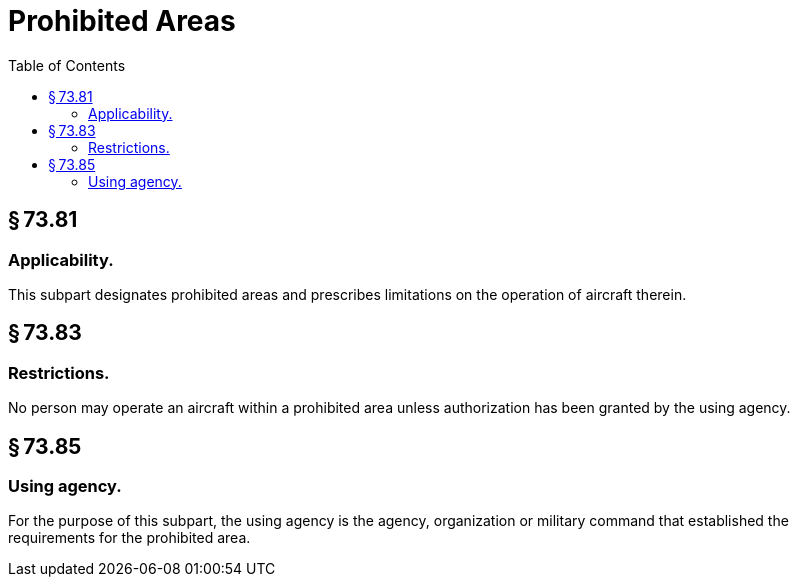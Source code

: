 # Prohibited Areas
:toc:

## § 73.81

### Applicability.

This subpart designates prohibited areas and prescribes limitations on the operation of aircraft therein.

## § 73.83

### Restrictions.

No person may operate an aircraft within a prohibited area unless authorization has been granted by the using agency.

## § 73.85

### Using agency.

For the purpose of this subpart, the using agency is the agency, organization or military command that established the requirements for the prohibited area.


